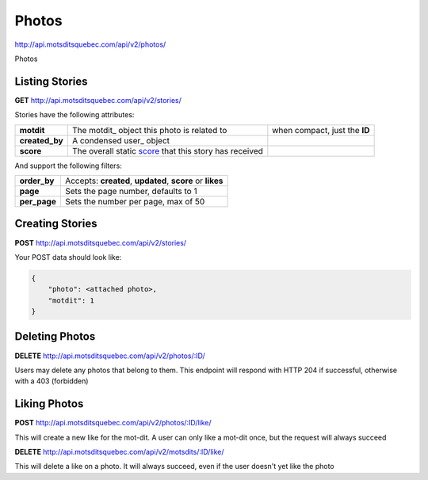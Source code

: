 Photos
======

http://api.motsditsquebec.com/api/v2/photos/

Photos 


Listing Stories
--------------

**GET** http://api.motsditsquebec.com/api/v2/stories/

Stories have the following attributes:

+----------------+--------------------------------------------------------+-------------------------------+
|   **motdit**   |      The motdit_ object this photo is related to       | when compact, just the **ID** |
+----------------+--------------------------------------------------------+-------------------------------+
| **created_by** | A condensed user_ object                               |                               |
+----------------+--------------------------------------------------------+-------------------------------+
| **score**      | The overall static score_ that this story has received |                               |
+----------------+--------------------------------------------------------+-------------------------------+

And support the following filters:

+--------------+-----------------------------------------------------------+
| **order_by** | Accepts: **created**, **updated**, **score** or **likes** |
+--------------+-----------------------------------------------------------+
| **page**     | Sets the page number, defaults to 1                       |
+--------------+-----------------------------------------------------------+
| **per_page** | Sets the number per page, max of 50                       |
+--------------+-----------------------------------------------------------+

Creating Stories
----------------

**POST** http://api.motsditsquebec.com/api/v2/stories/

Your POST data should look like:

.. code-block:: javascript

    {
        "photo": <attached photo>,
        "motdit": 1
    }


Deleting Photos
---------------

**DELETE** http://api.motsditsquebec.com/api/v2/photos/:ID/

Users may delete any photos that belong to them. This endpoint will respond with HTTP 204 if successful, otherwise with a 403 (forbidden)


Liking Photos
-------------

**POST** http://api.motsditsquebec.com/api/v2/photos/:ID/like/

This will create a new like for the mot-dit. A user can only like a mot-dit once, but the request will always succeed

**DELETE** http://api.motsditsquebec.com/api/v2/motsdits/:ID/like/

This will delete a like on a photo. It will always succeed, even if the user doesn't yet like the photo 


.. _item: items.html
.. _motsdits: motsdits.html
.. _score: scores.html
.. _photo: photos.html
